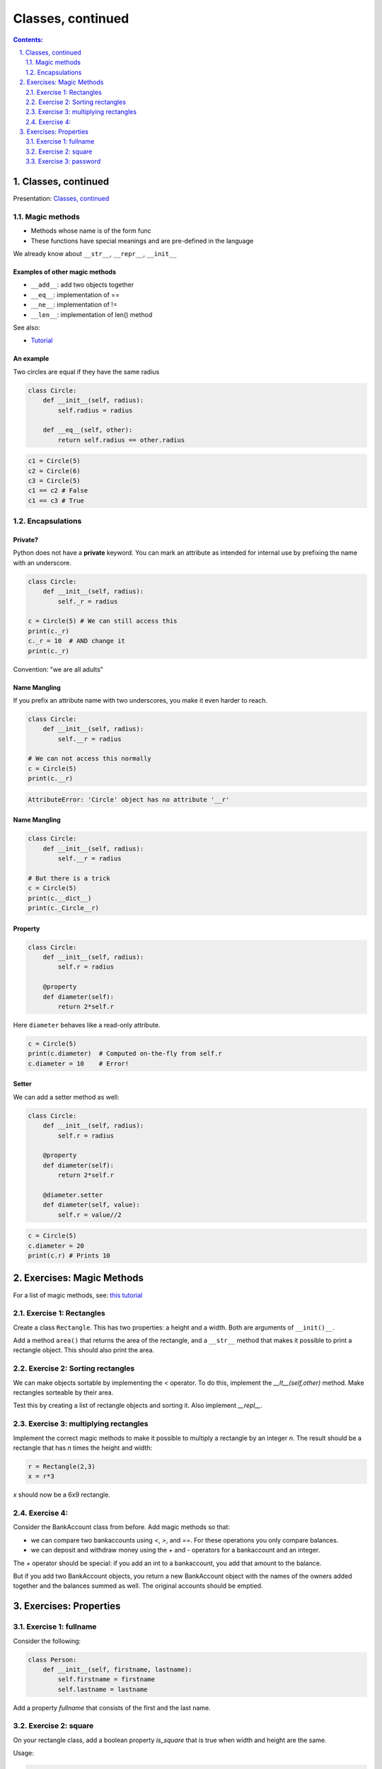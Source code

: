 ===============
Classes, continued
===============

.. sectnum::
   :start: 1
   :suffix: .
   :depth: 2

.. contents:: Contents:
   :depth: 2
   :backlinks: entry
   :local:


Classes, continued
================================================================================

Presentation: `Classes, continued <https://codesensei.nl/presentations/classes-2.html>`_


Magic methods
-------------

- Methods whose name is of the form func

- These functions have special meanings and are pre-defined in the language

We already know about ``__str__``, ``__repr__``, ``__init__``

Examples of other magic methods
~~~~~~~~~~~~~~~~~~~~~~~~~~~~~~~

- ``__add__``: add two objects together

- ``__eq__``:  implementation of ==

- ``__ne__``: implementation of !=

- ``__len__``: implementation of len() method

See also:

- `Tutorial <https://www.python-course.eu/python3_magic_methods.php>`_

An example
~~~~~~~~~~

Two circles are equal if they have the same radius

.. code:: python

    class Circle:
        def __init__(self, radius):
            self.radius = radius

        def __eq__(self, other):
            return self.radius == other.radius

.. code:: python

    c1 = Circle(5)
    c2 = Circle(6)
    c3 = Circle(5)
    c1 == c2 # False
    c1 == c3 # True

Encapsulations
--------------

Private?
~~~~~~~~

Python does not have a **private** keyword. You can mark an attribute as
intended for internal use by prefixing the name with an underscore.

.. code:: python

    class Circle:
        def __init__(self, radius):
            self._r = radius

    c = Circle(5) # We can still access this
    print(c._r)
    c._r = 10  # AND change it
    print(c._r)

Convention: "we are all adults"

Name Mangling
~~~~~~~~~~~~~

If you prefix an attribute name with two underscores, you make it even
harder to reach.

.. code:: python

    class Circle:
        def __init__(self, radius):
            self.__r = radius

    # We can not access this normally
    c = Circle(5)
    print(c.__r)

.. code:: text

    AttributeError: 'Circle' object has no attribute '__r'

Name Mangling
~~~~~~~~~~~~~

.. code:: python

    class Circle:
        def __init__(self, radius):
            self.__r = radius

    # But there is a trick
    c = Circle(5)
    print(c.__dict__)
    print(c._Circle__r)

Property
~~~~~~~~

.. code:: python

    class Circle:
        def __init__(self, radius):
            self.r = radius

        @property
        def diameter(self):
            return 2*self.r

Here ``diameter`` behaves like a read-only attribute.

.. code:: python

    c = Circle(5)
    print(c.diameter)  # Computed on-the-fly from self.r
    c.diameter = 10    # Error!

Setter
~~~~~~

We can add a setter method as well:

.. code:: python

    class Circle:
        def __init__(self, radius):
            self.r = radius

        @property
        def diameter(self):
            return 2*self.r

        @diameter.setter
        def diameter(self, value):
            self.r = value//2

.. code:: python

    c = Circle(5)
    c.diameter = 20
    print(c.r) # Prints 10

Exercises: Magic Methods
=======================

For a list of magic methods, see: `this tutorial <https://www.python-course.eu/python3_magic_methods.php>`_

Exercise 1: Rectangles
-----

Create a class ``Rectangle``. This has two properties: a height and a  width. Both are arguments of ``__init()__``.

Add a method ``area()`` that returns the area of the rectangle, and a
``__str__`` method that makes it possible to print a rectangle object.
This should also print the area.

Exercise 2: Sorting rectangles
-----

We can make objects sortable by implementing the `<` operator. To do
this, implement the `__lt__(self,other)` method. Make rectangles
sorteable by their area.

Test this by creating a list of rectangle objects and sorting it. Also
implement `__repl__`.

Exercise 3: multiplying rectangles
------

Implement the correct magic methods to make it possible to multiply a
rectangle by an integer `n`. The result should be a rectangle that has
`n` times the height and width:

.. code:: python

   r = Rectangle(2,3)
   x = r*3

`x` should now be a 6x9 rectangle.

Exercise 4:
------

Consider the BankAccount class from before. Add magic methods so that:

- we can compare two bankaccounts using `<`, `>`, and `==`. For these
  operations you only compare balances.

- we can deposit and withdraw money using the `+` and `-` operators
  for a bankaccount and an integer.

The `+` operator should be special: if you add an int to a
bankaccount, you add that amount to the balance.

But if you add two BankAccount objects, you return a new BankAccount
object with the names of the owners added together and the balances
summed as well. The original accounts should be emptied.

Exercises: Properties
=====================

Exercise 1: fullname
---------------------

Consider the following:

.. code:: python

   class Person:
       def __init__(self, firstname, lastname):
           self.firstname = firstname
           self.lastname = lastname

Add a property `fullname` that consists of the first and the last name.

Exercise 2: square
---------------------

On your rectangle class, add a boolean property `is_square` that is
true when width and height are the same.

Usage:

.. code:: python

   r = Rectangle(10,5)
   print(r.is_square) # False

Exercise 3: password
-------------------

On the BankAccount class, add a private field `__password`. Create a
getter and a setter such that:

- the password cannot be retrieved - trying to get the value should
  return an empty string.

- the password can be set, but you don't save the password itself.
  Instead you store an encoded version of the string (use something
  like `Hashlib <https://docs.python.org/3.8/library/hashlib.html>`_

Add a method `checkpassword` that takes a string, encodes it as well,
and compares it to the stored, encoded password. Return true if the
password is correct.

Note: nowhere in the class should you be storing the plaintext password!

Usage should look something like:

.. code:: python

   acct = BankAccount(...)
   acct.password = "p@ssw0rd"  # this should store an encoded string in __password
   print(acct.password) # print ""
   acct.checkpassword("hoi") # Return False
   acct.checkpassword("p@ssw0rd") # Return True
